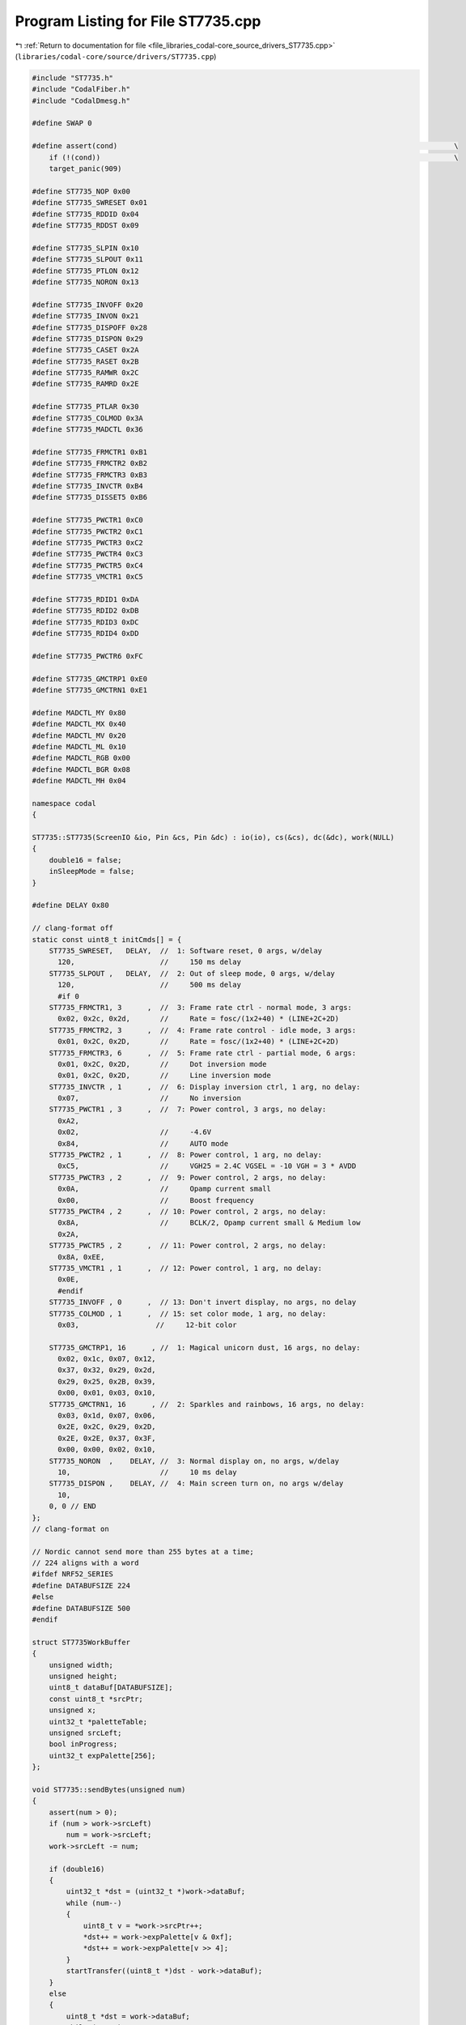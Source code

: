 
.. _program_listing_file_libraries_codal-core_source_drivers_ST7735.cpp:

Program Listing for File ST7735.cpp
===================================

|exhale_lsh| :ref:`Return to documentation for file <file_libraries_codal-core_source_drivers_ST7735.cpp>` (``libraries/codal-core/source/drivers/ST7735.cpp``)

.. |exhale_lsh| unicode:: U+021B0 .. UPWARDS ARROW WITH TIP LEFTWARDS

.. code-block:: cpp

   #include "ST7735.h"
   #include "CodalFiber.h"
   #include "CodalDmesg.h"
   
   #define SWAP 0
   
   #define assert(cond)                                                                               \
       if (!(cond))                                                                                   \
       target_panic(909)
   
   #define ST7735_NOP 0x00
   #define ST7735_SWRESET 0x01
   #define ST7735_RDDID 0x04
   #define ST7735_RDDST 0x09
   
   #define ST7735_SLPIN 0x10
   #define ST7735_SLPOUT 0x11
   #define ST7735_PTLON 0x12
   #define ST7735_NORON 0x13
   
   #define ST7735_INVOFF 0x20
   #define ST7735_INVON 0x21
   #define ST7735_DISPOFF 0x28
   #define ST7735_DISPON 0x29
   #define ST7735_CASET 0x2A
   #define ST7735_RASET 0x2B
   #define ST7735_RAMWR 0x2C
   #define ST7735_RAMRD 0x2E
   
   #define ST7735_PTLAR 0x30
   #define ST7735_COLMOD 0x3A
   #define ST7735_MADCTL 0x36
   
   #define ST7735_FRMCTR1 0xB1
   #define ST7735_FRMCTR2 0xB2
   #define ST7735_FRMCTR3 0xB3
   #define ST7735_INVCTR 0xB4
   #define ST7735_DISSET5 0xB6
   
   #define ST7735_PWCTR1 0xC0
   #define ST7735_PWCTR2 0xC1
   #define ST7735_PWCTR3 0xC2
   #define ST7735_PWCTR4 0xC3
   #define ST7735_PWCTR5 0xC4
   #define ST7735_VMCTR1 0xC5
   
   #define ST7735_RDID1 0xDA
   #define ST7735_RDID2 0xDB
   #define ST7735_RDID3 0xDC
   #define ST7735_RDID4 0xDD
   
   #define ST7735_PWCTR6 0xFC
   
   #define ST7735_GMCTRP1 0xE0
   #define ST7735_GMCTRN1 0xE1
   
   #define MADCTL_MY 0x80
   #define MADCTL_MX 0x40
   #define MADCTL_MV 0x20
   #define MADCTL_ML 0x10
   #define MADCTL_RGB 0x00
   #define MADCTL_BGR 0x08
   #define MADCTL_MH 0x04
   
   namespace codal
   {
   
   ST7735::ST7735(ScreenIO &io, Pin &cs, Pin &dc) : io(io), cs(&cs), dc(&dc), work(NULL)
   {
       double16 = false;
       inSleepMode = false;
   }
   
   #define DELAY 0x80
   
   // clang-format off
   static const uint8_t initCmds[] = {
       ST7735_SWRESET,   DELAY,  //  1: Software reset, 0 args, w/delay
         120,                    //     150 ms delay
       ST7735_SLPOUT ,   DELAY,  //  2: Out of sleep mode, 0 args, w/delay
         120,                    //     500 ms delay
         #if 0
       ST7735_FRMCTR1, 3      ,  //  3: Frame rate ctrl - normal mode, 3 args:
         0x02, 0x2c, 0x2d,       //     Rate = fosc/(1x2+40) * (LINE+2C+2D)
       ST7735_FRMCTR2, 3      ,  //  4: Frame rate control - idle mode, 3 args:
         0x01, 0x2C, 0x2D,       //     Rate = fosc/(1x2+40) * (LINE+2C+2D)
       ST7735_FRMCTR3, 6      ,  //  5: Frame rate ctrl - partial mode, 6 args:
         0x01, 0x2C, 0x2D,       //     Dot inversion mode
         0x01, 0x2C, 0x2D,       //     Line inversion mode
       ST7735_INVCTR , 1      ,  //  6: Display inversion ctrl, 1 arg, no delay:
         0x07,                   //     No inversion
       ST7735_PWCTR1 , 3      ,  //  7: Power control, 3 args, no delay:
         0xA2,
         0x02,                   //     -4.6V
         0x84,                   //     AUTO mode
       ST7735_PWCTR2 , 1      ,  //  8: Power control, 1 arg, no delay:
         0xC5,                   //     VGH25 = 2.4C VGSEL = -10 VGH = 3 * AVDD
       ST7735_PWCTR3 , 2      ,  //  9: Power control, 2 args, no delay:
         0x0A,                   //     Opamp current small
         0x00,                   //     Boost frequency
       ST7735_PWCTR4 , 2      ,  // 10: Power control, 2 args, no delay:
         0x8A,                   //     BCLK/2, Opamp current small & Medium low
         0x2A,
       ST7735_PWCTR5 , 2      ,  // 11: Power control, 2 args, no delay:
         0x8A, 0xEE,
       ST7735_VMCTR1 , 1      ,  // 12: Power control, 1 arg, no delay:
         0x0E,
         #endif
       ST7735_INVOFF , 0      ,  // 13: Don't invert display, no args, no delay
       ST7735_COLMOD , 1      ,  // 15: set color mode, 1 arg, no delay:
         0x03,                  //     12-bit color
   
       ST7735_GMCTRP1, 16      , //  1: Magical unicorn dust, 16 args, no delay:
         0x02, 0x1c, 0x07, 0x12,
         0x37, 0x32, 0x29, 0x2d,
         0x29, 0x25, 0x2B, 0x39,
         0x00, 0x01, 0x03, 0x10,
       ST7735_GMCTRN1, 16      , //  2: Sparkles and rainbows, 16 args, no delay:
         0x03, 0x1d, 0x07, 0x06,
         0x2E, 0x2C, 0x29, 0x2D,
         0x2E, 0x2E, 0x37, 0x3F,
         0x00, 0x00, 0x02, 0x10,
       ST7735_NORON  ,    DELAY, //  3: Normal display on, no args, w/delay
         10,                     //     10 ms delay
       ST7735_DISPON ,    DELAY, //  4: Main screen turn on, no args w/delay
         10,
       0, 0 // END
   };
   // clang-format on
   
   // Nordic cannot send more than 255 bytes at a time;
   // 224 aligns with a word
   #ifdef NRF52_SERIES
   #define DATABUFSIZE 224
   #else
   #define DATABUFSIZE 500
   #endif
   
   struct ST7735WorkBuffer
   {
       unsigned width;
       unsigned height;
       uint8_t dataBuf[DATABUFSIZE];
       const uint8_t *srcPtr;
       unsigned x;
       uint32_t *paletteTable;
       unsigned srcLeft;
       bool inProgress;
       uint32_t expPalette[256];
   };
   
   void ST7735::sendBytes(unsigned num)
   {
       assert(num > 0);
       if (num > work->srcLeft)
           num = work->srcLeft;
       work->srcLeft -= num;
   
       if (double16)
       {
           uint32_t *dst = (uint32_t *)work->dataBuf;
           while (num--)
           {
               uint8_t v = *work->srcPtr++;
               *dst++ = work->expPalette[v & 0xf];
               *dst++ = work->expPalette[v >> 4];
           }
           startTransfer((uint8_t *)dst - work->dataBuf);
       }
       else
       {
           uint8_t *dst = work->dataBuf;
           while (num--)
           {
               uint32_t v = work->expPalette[*work->srcPtr++];
               *dst++ = v;
               *dst++ = v >> 8;
               *dst++ = v >> 16;
           }
           startTransfer(dst - work->dataBuf);
       }
   }
   
   void ST7735::sendWords(unsigned numBytes)
   {
       if (numBytes > work->srcLeft)
           numBytes = work->srcLeft & ~3;
       assert(numBytes > 0);
       work->srcLeft -= numBytes;
       uint32_t numWords = numBytes >> 2;
       const uint32_t *src = (const uint32_t *)work->srcPtr;
       uint32_t *tbl = work->expPalette;
       uint32_t *dst = (uint32_t *)work->dataBuf;
   
       if (double16)
           while (numWords--)
           {
               uint32_t v = *src++;
               *dst++ = tbl[0xf & (v >> 0)];
               *dst++ = tbl[0xf & (v >> 4)];
               *dst++ = tbl[0xf & (v >> 8)];
               *dst++ = tbl[0xf & (v >> 12)];
               *dst++ = tbl[0xf & (v >> 16)];
               *dst++ = tbl[0xf & (v >> 20)];
               *dst++ = tbl[0xf & (v >> 24)];
               *dst++ = tbl[0xf & (v >> 28)];
           }
       else
           while (numWords--)
           {
               uint32_t s = *src++;
               uint32_t o = tbl[s & 0xff];
               uint32_t v = tbl[(s >> 8) & 0xff];
               *dst++ = o | (v << 24);
               o = tbl[(s >> 16) & 0xff];
               *dst++ = (v >> 8) | (o << 16);
               v = tbl[s >> 24];
               *dst++ = (o >> 16) | (v << 8);
           }
   
       work->srcPtr = (uint8_t *)src;
       startTransfer((uint8_t *)dst - work->dataBuf);
   }
   
   void ST7735::sendColorsStep(ST7735 *st)
   {
       ST7735WorkBuffer *work = st->work;
   
       if (work->paletteTable)
       {
           auto palette = work->paletteTable;
           work->paletteTable = NULL;
           memset(work->dataBuf, 0, sizeof(work->dataBuf));
           uint8_t *base = work->dataBuf;
           for (int i = 0; i < 16; ++i)
           {
               base[i] = (palette[i] >> 18) & 0x3f;
               base[i + 32] = (palette[i] >> 10) & 0x3f;
               base[i + 32 + 64] = (palette[i] >> 2) & 0x3f;
           }
           st->startRAMWR(0x2D);
           st->io.send(work->dataBuf, 128);
           st->endCS();
       }
   
       if (work->x == 0)
       {
           st->startRAMWR();
           work->x++;
       }
   
       if (st->double16 && work->srcLeft == 0 && work->x++ < (work->width << 1))
       {
           work->srcLeft = (work->height + 1) >> 1;
           if ((work->x & 1) == 0)
           {
               work->srcPtr -= work->srcLeft;
           }
       }
   
       // with the current image format in PXT the sendBytes cases never happen
       unsigned align = (unsigned)work->srcPtr & 3;
       if (work->srcLeft && align)
       {
           st->sendBytes(4 - align);
       }
       else if (work->srcLeft < 4)
       {
           if (work->srcLeft == 0)
           {
               st->endCS();
               Event(DEVICE_ID_DISPLAY, 100);
           }
           else
           {
               st->sendBytes(work->srcLeft);
           }
       }
       else
       {
           if (st->double16)
               st->sendWords(sizeof(work->dataBuf) / 8);
           else
               st->sendWords((sizeof(work->dataBuf) / (3 * 4)) * 4);
       }
   }
   
   void ST7735::startTransfer(unsigned size)
   {
       io.startSend(work->dataBuf, size, (PVoidCallback)&ST7735::sendColorsStep, this);
   }
   
   void ST7735::startRAMWR(int cmd)
   {
       if (cmd == 0)
           cmd = ST7735_RAMWR;
       cmdBuf[0] = cmd;
       sendCmd(cmdBuf, 1);
   
       setData();
       beginCS();
   }
   
   void ST7735::sendDone(Event)
   {
       // this executes outside of interrupt context, so we don't get a race
       // with waitForSendDone
       work->inProgress = false;
       Event(DEVICE_ID_DISPLAY, 101);
   }
   
   void ST7735::waitForSendDone()
   {
       if (work && work->inProgress)
           fiber_wait_for_event(DEVICE_ID_DISPLAY, 101);
   }
   
   int ST7735::setSleep(bool sleepMode)
   {
       if (sleepMode == this->inSleepMode)
           return DEVICE_OK;
   
       if (sleepMode)
       {
           uint8_t cmd = ST7735_SLPIN;
           this->inSleepMode = true;
           waitForSendDone();
           sendCmd(&cmd, 1);
       }
       else
       {
           uint8_t cmd = ST7735_SLPOUT;
           sendCmd(&cmd, 1);
           fiber_sleep(120);
           this->inSleepMode = false;
       }
   
       return DEVICE_OK;
   }
   
   #define ENC16(r, g, b) (((r << 3) | (g >> 3)) & 0xff) | (((b | (g << 5)) & 0xff) << 8)
   
   int ST7735::sendIndexedImage(const uint8_t *src, unsigned width, unsigned height, uint32_t *palette)
   {
       if (!work)
       {
           work = new ST7735WorkBuffer;
           memset(work, 0, sizeof(*work));
           if (double16)
               for (int i = 0; i < 16; ++i)
               {
                   uint16_t e = ENC16(i, i, i);
                   work->expPalette[i] = e | (e << 16);
               }
           else
               for (int i = 0; i < 256; ++i)
                   work->expPalette[i] = 0x1011 * (i & 0xf) | (0x110100 * (i >> 4));
           EventModel::defaultEventBus->listen(DEVICE_ID_DISPLAY, 100, this, &ST7735::sendDone);
       }
   
       if (work->inProgress || inSleepMode)
           return DEVICE_BUSY;
   
       work->paletteTable = palette;
   
       work->inProgress = true;
       work->srcPtr = src;
       work->width = width;
       work->height = height;
       work->srcLeft = (height + 1) >> 1;
       // when not scaling up, we don't care about where lines end
       if (!double16)
           work->srcLeft *= width;
       work->x = 0;
   
       sendColorsStep(this);
   
       return DEVICE_OK;
   }
   
   // we don't modify *buf, but it cannot be in flash, so no const as a hint
   void ST7735::sendCmd(uint8_t *buf, int len)
   {
       // make sure cmd isn't on stack
       if (buf != cmdBuf)
           memcpy(cmdBuf, buf, len);
       buf = cmdBuf;
       setCommand();
       beginCS();
       io.send(buf, 1);
       setData();
       len--;
       buf++;
       if (len > 0)
           io.send(buf, len);
       endCS();
   }
   
   void ST7735::sendCmdSeq(const uint8_t *buf)
   {
       while (*buf)
       {
           cmdBuf[0] = *buf++;
           int v = *buf++;
           int len = v & ~DELAY;
           // note that we have to copy to RAM
           memcpy(cmdBuf + 1, buf, len);
           sendCmd(cmdBuf, len + 1);
           buf += len;
           if (v & DELAY)
           {
               fiber_sleep(*buf++);
           }
       }
   }
   
   void ST7735::setAddrWindow(int x, int y, int w, int h)
   {
       int x2 = x + w - 1;
       int y2 = y + h - 1;
       uint8_t cmd0[] = {ST7735_RASET, (uint8_t)(x >> 8), (uint8_t)x, (uint8_t)(x2 >> 8), (uint8_t)x2};
       uint8_t cmd1[] = {ST7735_CASET, (uint8_t)(y >> 8), (uint8_t)y, (uint8_t)(y2 >> 8), (uint8_t)y2};
       sendCmd(cmd1, sizeof(cmd1));
       sendCmd(cmd0, sizeof(cmd0));
   }
   
   int ST7735::init()
   {
       endCS();
       setData();
   
       fiber_sleep(10); // TODO check if delay needed
       sendCmdSeq(initCmds);
   
       return DEVICE_OK;
   }
   
   void ST7735::configure(uint8_t madctl, uint32_t frmctr1)
   {
       uint8_t cmd0[] = {ST7735_MADCTL, madctl};
       uint8_t cmd1[] = {ST7735_FRMCTR1, (uint8_t)(frmctr1 >> 16), (uint8_t)(frmctr1 >> 8),
                         (uint8_t)frmctr1};
       if (madctl != 0xff)
           sendCmd(cmd0, sizeof(cmd0));
       if (frmctr1 != 0xffffff)
           sendCmd(cmd1, cmd1[3] == 0xff ? 3 : 4);
   }
   
   } // namespace codal
